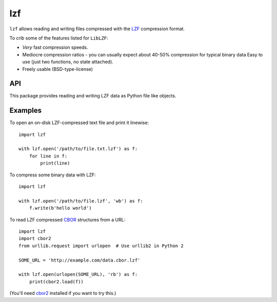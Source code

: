 lzf
===

``lzf`` allows reading and writing files compressed with the LZF_ compression
format.

.. _LZF: http://oldhome.schmorp.de/marc/liblzf.html

To crib some of the features listed for ``LibLZF``:

* *Very* fast compression speeds.
* Mediocre compression ratios - you can usually expect about 40-50% compression
  for typical binary data Easy to use (just two functions, no state attached).
* Freely usable (BSD-type-license)


API
---

This package provides reading and writing LZF data as Python file like objects.

.. function:: lzf.open(file, mode='r', encoding=None, errors=None)

    Open a LZF stream for reading or writing.

    ``file`` may be a path to an on-disk file, or a file-like object open for
    reading or writing (whatever you pass to ``mode``).

    ``mode`` must be ``r`` or ``w`` to indicate reading or writing,
    optionally with ``b`` or ``t`` to indicate binary or text-mode IO. If the
    mode is text (the default), then ``U`` is also accepted to turn on
    universal newline mode.

    ``encoding`` and ``errors`` are as for the built-in ``open()``
    function.

    Note that ``lzf.open()`` takes the Python 3 model for text IO, even on
    Python 2. Unless ``mode`` contains ``'b'``, then the returned file-like
    object will read or write Unicode strings.


Examples
--------

To open an on-disk LZF-compressed text file and print it linewise::

    import lzf

    with lzf.open('/path/to/file.txt.lzf') as f:
        for line in f:
            print(line)

To compress some binary data with LZF::

    import lzf

    with lzf.open('/path/to/file.lzf', 'wb') as f:
        f.write(b'hello world')

To read LZF compressed CBOR_ structures from a URL::

    import lzf
    import cbor2
    from urllib.request import urlopen  # Use urllib2 in Python 2

    SOME_URL = 'http://example.com/data.cbor.lzf'

    with lzf.open(urlopen(SOME_URL), 'rb') as f:
        print(cbor2.load(f))


(You'll need cbor2_ installed if you want to try this.)

.. _cbor2: https://pypi.python.org/pypi/cbor2

.. _CBOR: http://cbor.io/
